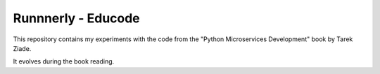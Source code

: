 Runnnerly - Educode
===================

This repository contains my experiments with the code from the 
"Python Microservices Development" book by Tarek Ziade.

It evolves during the book reading.
